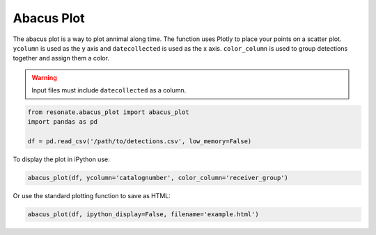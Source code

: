 Abacus Plot
===========

The abacus plot is a way to plot annimal along time. The function uses
Plotly to place your points on a scatter plot. ``ycolumn`` is used as
the y axis and ``datecollected`` is used as the x axis. ``color_column``
is used to group detections together and assign them a color.

.. warning:: 

   Input files must include ``datecollected`` as a column.

.. code:: python

    from resonate.abacus_plot import abacus_plot
    import pandas as pd
    
    df = pd.read_csv('/path/to/detections.csv', low_memory=False)

To display the plot in iPython use:

.. code:: python

    abacus_plot(df, ycolumn='catalognumber', color_column='receiver_group')

Or use the standard plotting function to save as HTML:

.. code:: python

    abacus_plot(df, ipython_display=False, filename='example.html')

